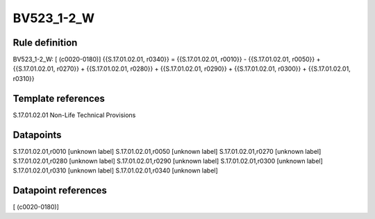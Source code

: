===========
BV523_1-2_W
===========

Rule definition
---------------

BV523_1-2_W: [ (c0020-0180)] {{S.17.01.02.01, r0340}} = {{S.17.01.02.01, r0010}} - {{S.17.01.02.01, r0050}} + {{S.17.01.02.01, r0270}} + {{S.17.01.02.01, r0280}} + {{S.17.01.02.01, r0290}} + {{S.17.01.02.01, r0300}} + {{S.17.01.02.01, r0310}}


Template references
-------------------

S.17.01.02.01 Non-Life Technical Provisions


Datapoints
----------

S.17.01.02.01,r0010 [unknown label]
S.17.01.02.01,r0050 [unknown label]
S.17.01.02.01,r0270 [unknown label]
S.17.01.02.01,r0280 [unknown label]
S.17.01.02.01,r0290 [unknown label]
S.17.01.02.01,r0300 [unknown label]
S.17.01.02.01,r0310 [unknown label]
S.17.01.02.01,r0340 [unknown label]


Datapoint references
--------------------

[ (c0020-0180)]